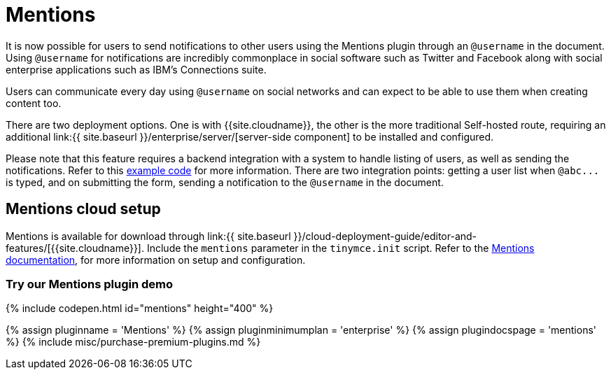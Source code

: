 = Mentions
:description: Mentions brings social sharing to TinyMCE.
:keywords: atmention mention

It is now possible for users to send notifications to other users using the Mentions plugin through an `@username` in the document. Using `@username` for notifications are incredibly commonplace in social software such as Twitter and Facebook along with social enterprise applications such as IBM's Connections suite.

Users can communicate every day using `@username` on social networks and can expect to be able to use them when creating content too.

There are two deployment options. One is with {{site.cloudname}}, the other is the more traditional Self-hosted route, requiring an additional link:{{ site.baseurl }}/enterprise/server/[server-side component] to be installed and configured.

Please note that this feature requires a backend integration with a system to handle listing of users, as well as sending the notifications. Refer to this link:{{site.baseurl}}/plugins/mentions/#example[example code] for more information. There are two integration points: getting a user list when `+@abc...+` is typed, and on submitting the form, sending a notification to the `@username` in the document.

[#mentions-cloud-setup]
== Mentions cloud setup

Mentions is available for download through link:{{ site.baseurl }}/cloud-deployment-guide/editor-and-features/[{{site.cloudname}}]. Include the `mentions` parameter in the `tinymce.init` script. Refer to the link:{{site.baseurl}}/plugins/mentions/[Mentions documentation], for more information on setup and configuration.

[#try-our-mentions-plugin-demo]
=== Try our Mentions plugin demo

{% include codepen.html id="mentions" height="400" %}

{% assign pluginname = 'Mentions' %}
{% assign pluginminimumplan = 'enterprise' %}
{% assign plugindocspage = 'mentions' %}
{% include misc/purchase-premium-plugins.md %}
